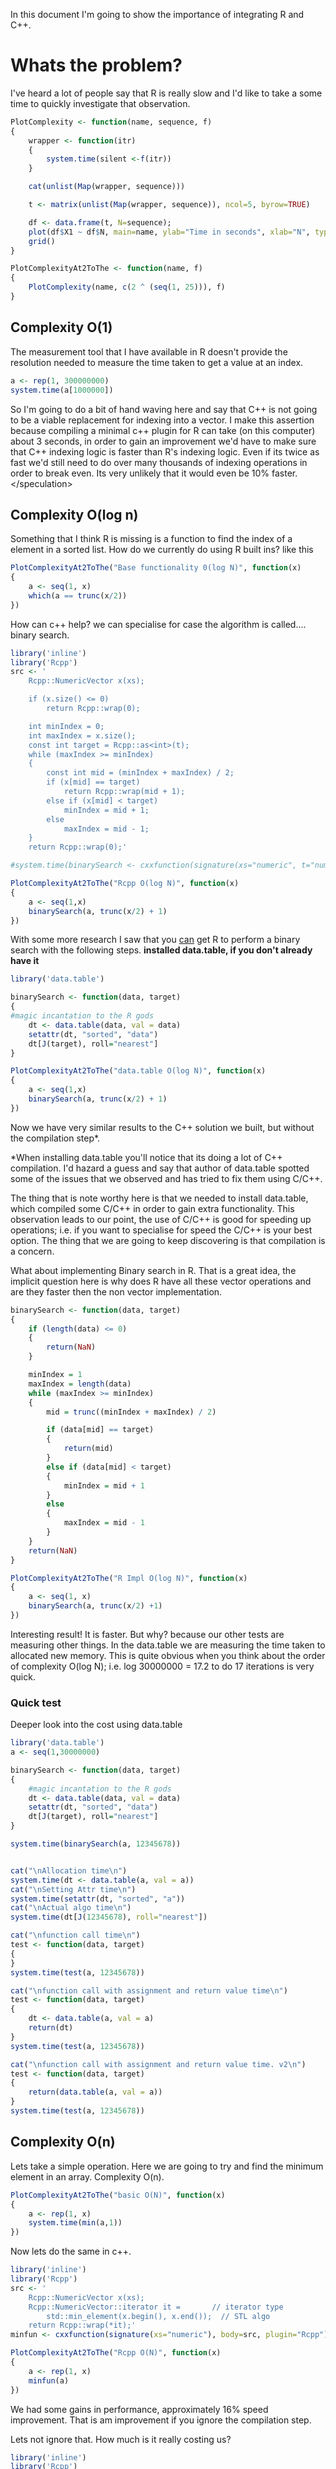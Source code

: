 In this document I'm going to show the importance of integrating R and C++.

* Whats the problem?
I've heard a lot of people say that R is really slow and I'd like to take a some time to quickly investigate that observation.

#+begin_src R :session *R* :results graphics :file img/test.jpg :tangle yes :tangle src/plotter.R
PlotComplexity <- function(name, sequence, f)
{
    wrapper <- function(itr)
    {
        system.time(silent <-f(itr))
    }

    cat(unlist(Map(wrapper, sequence)))

    t <- matrix(unlist(Map(wrapper, sequence)), ncol=5, byrow=TRUE)
 
    df <- data.frame(t, N=sequence);
    plot(df$X1 ~ df$N, main=name, ylab="Time in seconds", xlab="N", type="l")
    grid()
}

PlotComplexityAt2ToThe <- function(name, f)
{
    PlotComplexity(name, c(2 ^ (seq(1, 25))), f)
}
#+end_src

** Complexity O(1)
The measurement tool that I have available in R doesn't provide the resolution needed to measure the time taken to get a value at an index. 

#+begin_src R :results output table
a <- rep(1, 300000000)
system.time(a[1000000])
#+end_src  

#+RESULTS:
:    user  system elapsed 
:       0       0       0 

So I'm going to do a bit of hand waving here and say that C++ is not going to be a viable replacement for indexing into a vector. I make this assertion because compiling a minimal c++ plugin for R can take (on this computer) about 3 seconds, in order to gain an improvement we'd have to make sure that C++ indexing logic is faster than R's indexing logic. Even if its twice as fast we'd still need to do over many thousands of indexing operations in order to break even. Its very unlikely that it would even be 10% faster. </speculation>

** Complexity O(log n)
Something that I think R is missing is a function to find the index of a element in a sorted list.
How do we currently do using R built ins? like this
#+begin_src R :session *R* :results graphics :file img/baseRLogN.jpg :tangle yes :tangle src/baseRLogN.R 
PlotComplexityAt2ToThe("Base functionality 0(log N)", function(x)
{
    a <- seq(1, x)
    which(a == trunc(x/2))
})
#+end_src

#+RESULTS:
[[file:img/baseRLogN.jpg]]

How can c++ help? we can specialise for case the algorithm is called.... binary search.
#+begin_src R :results output :results graphics :file img/rcppLongN.jpg :session *R*
library('inline')
library('Rcpp')
src <- '
    Rcpp::NumericVector x(xs);

    if (x.size() <= 0)
        return Rcpp::wrap(0);

    int minIndex = 0;
    int maxIndex = x.size();
    const int target = Rcpp::as<int>(t);
    while (maxIndex >= minIndex)
    {
        const int mid = (minIndex + maxIndex) / 2;
        if (x[mid] == target)
            return Rcpp::wrap(mid + 1);
        else if (x[mid] < target)
            minIndex = mid + 1;
        else 
            maxIndex = mid - 1;
    } 
    return Rcpp::wrap(0);'

#system.time(binarySearch <- cxxfunction(signature(xs="numeric", t="numberic"), body=src, plugin="Rcpp"))

PlotComplexityAt2ToThe("Rcpp O(log N)", function(x)
{
    a <- seq(1,x)
    binarySearch(a, trunc(x/2) + 1)
})
#+end_src

#+RESULTS:
[[file:img/rcppLongN.jpg]]
The run time is much faster... but the compile time is still a killer.

With some more research I saw that you _can_ get R to perform a binary search with the following steps. *installed data.table, if you don't already have it*
#+begin_src R :results output :results graphics :file img/datatableLogN.jpg :session *R*
library('data.table')

binarySearch <- function(data, target)
{
#magic incantation to the R gods
    dt <- data.table(data, val = data)
    setattr(dt, "sorted", "data")
    dt[J(target), roll="nearest"]
}

PlotComplexityAt2ToThe("data.table O(log N)", function(x)
{
    a <- seq(1,x)
    binarySearch(a, trunc(x/2) + 1)
})
#+end_src

#+RESULTS:
[[file:img/datatableLogN.jpg]]

Now we have very similar results to the C++ solution we built, but without the compilation step*.

*When installing data.table you'll notice that its doing a lot of C++ compilation. I'd hazard a guess and say that author of data.table spotted some of the issues that we observed and has tried to fix them using C/C++.

The thing that is note worthy here is that we needed to install data.table, which compiled some C/C++ in order to gain extra functionality. This observation leads to our point, the use of C/C++ is good for speeding up operations; i.e. if you want to specialise for speed the C/C++ is your best option. The thing that we are going to keep discovering is that compilation is a concern.

What about implementing Binary search in R. That is a great idea, the implicit question here is why does R have all these vector operations and are they faster then the non vector implementation.
#+begin_src R :results graphics :tangle yes :tangle src/baseBinarySearch.R :session *R* :file img/rImplLogN.jpg 
binarySearch <- function(data, target)
{
    if (length(data) <= 0)
    {
        return(NaN)
    }

    minIndex = 1
    maxIndex = length(data)
    while (maxIndex >= minIndex)
    {
        mid = trunc((minIndex + maxIndex) / 2)
        
        if (data[mid] == target)
        {
            return(mid)
        }
        else if (data[mid] < target)
        {
            minIndex = mid + 1
        }
        else
        { 
            maxIndex = mid - 1
        }
    }
    return(NaN)
}

PlotComplexityAt2ToThe("R Impl O(log N)", function(x)
{
    a <- seq(1, x)
    binarySearch(a, trunc(x/2) +1)
})
#+end_src 

#+RESULTS:
[[file:img/rImplLogN.jpg]]

Interesting result! It is faster. But why? because our other tests are measuring other things. In the data.table we are measuring the time taken to allocated new memory. This is quite obvious when you think about the order of complexity O(log N); i.e. log 30000000 = 17.2 to do 17 iterations is very quick.
*** Quick test
Deeper look into the cost using data.table
#+begin_src R :results output 
library('data.table')
a <- seq(1,30000000)

binarySearch <- function(data, target)
{
    #magic incantation to the R gods
    dt <- data.table(data, val = data)
    setattr(dt, "sorted", "data")
    dt[J(target), roll="nearest"]
}

system.time(binarySearch(a, 12345678))


cat("\nAllocation time\n")
system.time(dt <- data.table(a, val = a))
cat("\nSetting Attr time\n")
system.time(setattr(dt, "sorted", "a"))
cat("\nActual algo time\n")
system.time(dt[J(12345678), roll="nearest"])

cat("\nfunction call time\n")
test <- function(data, target)
{
}
system.time(test(a, 12345678))

cat("\nfunction call with assignment and return value time\n")
test <- function(data, target)
{
    dt <- data.table(a, val = a)
    return(dt)
}
system.time(test(a, 12345678))

cat("\nfunction call with assignment and return value time. v2\n")
test <- function(data, target)
{
    return(data.table(a, val = a))
}
system.time(test(a, 12345678))
#+end_src

#+RESULTS:
#+begin_example
   user  system elapsed 
  0.052   0.028   0.080 

Allocation time
   user  system elapsed 
  0.020   0.024   0.043 

Setting Attr time
   user  system elapsed 
      0       0       0 

Actual algo time
   user  system elapsed 
  0.000   0.000   0.001 

function call time
   user  system elapsed 
      0       0       0 

function call with assignment and return value time
   user  system elapsed 
  0.048   0.024   0.073 

function call with assignment and return value time. v2
   user  system elapsed 
  0.028   0.016   0.042 
#+end_example
** Complexity O(n)
Lets take a simple operation. Here we are going to try and find the minimum element in an array.
Complexity O(n).
#+begin_src R :results graphics :session *R* :file img/baseRN.jpg 
PlotComplexityAt2ToThe("basic O(N)", function(x)
{
    a <- rep(1, x)
    system.time(min(a,1))
})
#+end_src

#+RESULTS:
[[file:img/baseRN.jpg]]

Now lets do the same in c++. 
#+begin_src R :results graphics :session *R* :file img/rcppN.jpg
library('inline')
library('Rcpp')
src <- '
    Rcpp::NumericVector x(xs);
    Rcpp::NumericVector::iterator it =       // iterator type
        std::min_element(x.begin(), x.end());  // STL algo
    return Rcpp::wrap(*it);'
minfun <- cxxfunction(signature(xs="numeric"), body=src, plugin="Rcpp")

PlotComplexityAt2ToThe("Rcpp O(N)", function(x)
{
    a <- rep(1, x)
    minfun(a)
})
#+end_src  

#+RESULTS:
[[file:img/rcppN.jpg]]

We had some gains in performance, approximately 16% speed improvement. That is am improvement if you ignore the compilation step.

Lets not ignore that. How much is it really costing us?
#+begin_src R :results output table 
library('inline')
library('Rcpp')
a <- rep(1, 300000000)

compPlusExec <- function(a)
{
    src <- '
    Rcpp::NumericVector x(xs);
    Rcpp::NumericVector::iterator it =       // iterator type
        std::min_element(x.begin(), x.end());  // STL algo
    return Rcpp::wrap(*it);'
    minfun <- cxxfunction(signature(xs="numeric"), body=src, plugin="Rcpp")
    minfun(a)
}

system.time(compPlusExec(a))
#+end_src

#+RESULTS:
:    user  system elapsed 
:   3.184   0.076   3.256 

I bundled the compilation and the execution together so that we could get an overall timing. In the real world you'd be mad to do this. You would simply compile and assign the C++ function to a R symbol in your global environment once and once only. *Or you'd learn how to make a R package*

*** Summary
We pay a bulk one off time cost for compilation then we gain a small increase in performance when running the function. 

What have we really done though? we have created a Min function that takes a list of R::Numerics but treats them all as integers for simplicity sake. The function should have been called MinInteger. 

*What if this simple approach causing performance gain?*
On the one hand you have the frustration of having to build specialisations for MinDouble, MinCharacter and the inconvenience of needing to call specialised functions with correct data. This might be a fine solution for some or it might not. The only way to tell is to measure how long your report takes to build and contrast that with:
- the added complexity of building/maintaining native c++ code.
- the added time to compile
- the added tightly coupled/simplified c++ solution that often will be generated. 
- the gains that you potentially will get with a native c++ solution
 
** Complexity O(n log n)
I'll take an educated guess and say that the differences we are going to find from here on out are between algorithmic implementation and type checking. Its fare to say that when we specialise function we are only going to cater for one data type. Our implementation will always have an advantage R. The other thing we can take advantage of is known data ordering. Take the O(log n) test. We knew the order of the data and we could take advantage of that fact and implement a binarySearch. Using base R functions we could not do that. 

...PENDING

* Is R really slow?
The message, from the above tests, is that if you want to run c++ and R together the functions that you are specialising with c++ need to be compiled once then set into a function and that function _needs_ to be called a lot in order to compensate for the time lost to compilation.


Formula to figure out if you should be optimising with c++. Assuming all of the above tests scale linearly... which I'm confident they wouldn't. But lets just do this for fun. 
#+begin_src R :results graphics :file img/rcpp-rvcpp.jpg
ShouldIOptimise <- function (RFunctionExecTime, numberOfTimesUsed)
{
    # We are assumming that we will always get avg perfromance gain of 17% 
    cppRunTime = RFunctionExecTime - RFunctionExecTime * 0.17;
    
    # we are assuming that compilation will take 120% longer than running the function
    cppCompTime = cppRunTime * 1.2

    return (data.frame(
        optimise=((RFunctionExecTime * numberOfTimesUsed) > (cppCompTime + cppRunTime * numberOfTimesUsed)), 
        Rtime=(RFunctionExecTime * numberOfTimesUsed),
        cppTotal=(cppCompTime + cppRunTime * numberOfTimesUsed)))
}

result <- Map(function(x) ShouldIOptimise(1.724, x), seq(1,10))

df.results <- data.frame(
    opt=unlist(Map(function(x) x[,1], result)),
    rtime=unlist(Map(function(x) x[,2], result)),
    cpptime=unlist(Map(function(x) x[,3], result)))

plot(df.results$rtime, type="l", main="Mock R vs Rcpp time cost*", col="blue", ylab="seconds", xlab="function calls")
lines(df.results$cpptime, col="red")
legend("topleft", legend = c("R time", "C++ time"), col=c("blue", "red"), pch="l")
grid()
#+end_src

#+RESULTS:
[[file:img/rcpp-rvcpp.jpg]]


*Remember this is not an accurate model to base your decisions off. You'll need to quickly test your c++ functions vs the equivalent R function to best make an informed decision. Its very likely that as the complexity of the function increases R execution time will reduce and gains from c++ implementation will start to really out perform. 
